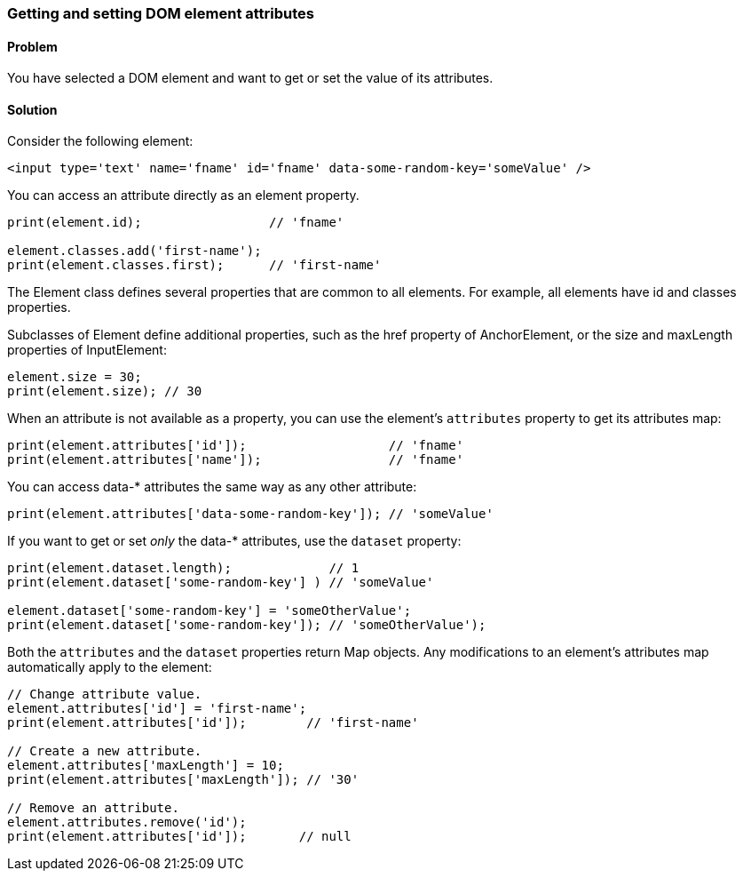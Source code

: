 === Getting and setting DOM element attributes

==== Problem

You have selected a DOM element and want to get or set the value of its
attributes.

==== Solution

Consider the following element:

--------------------------------------------------------------------------------
<input type='text' name='fname' id='fname' data-some-random-key='someValue' />
--------------------------------------------------------------------------------

You can access an attribute directly as an element property.

--------------------------------------------------------------------------------
print(element.id);                 // 'fname'

element.classes.add('first-name');
print(element.classes.first);      // 'first-name'
--------------------------------------------------------------------------------

The Element class defines several properties that are common to all elements.
For example, all elements have id and classes properties.

Subclasses of Element define additional properties, such as the href property of
AnchorElement, or the size and maxLength properties of InputElement:

--------------------------------------------------------------------------------
element.size = 30;
print(element.size); // 30
--------------------------------------------------------------------------------

When an attribute is not available as a property, you can use the element's
`attributes` property to get its attributes map:

--------------------------------------------------------------------------------
print(element.attributes['id']);                   // 'fname'
print(element.attributes['name']);                 // 'fname'
--------------------------------------------------------------------------------

You can access data-* attributes the same way as any other attribute:

--------------------------------------------------------------------------------
print(element.attributes['data-some-random-key']); // 'someValue'
--------------------------------------------------------------------------------
        
If you want to get or set _only_ the data-* attributes, use the `dataset`
property:

--------------------------------------------------------------------------------
print(element.dataset.length);             // 1
print(element.dataset['some-random-key'] ) // 'someValue'

element.dataset['some-random-key'] = 'someOtherValue';
print(element.dataset['some-random-key']); // 'someOtherValue');
--------------------------------------------------------------------------------

Both the `attributes` and the `dataset` properties return Map objects. Any
modifications to an element's attributes map automatically apply to the
element:

--------------------------------------------------------------------------------
// Change attribute value.
element.attributes['id'] = 'first-name';
print(element.attributes['id']);        // 'first-name'

// Create a new attribute.
element.attributes['maxLength'] = 10;
print(element.attributes['maxLength']); // '30'

// Remove an attribute.
element.attributes.remove('id');
print(element.attributes['id']);       // null
--------------------------------------------------------------------------------


